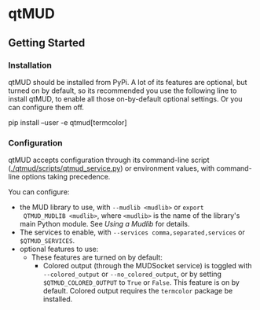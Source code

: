 * qtMUD
** Getting Started
*** Installation
qtMUD should be installed from PyPi.  A lot of its features are
optional, but turned on by default, so its recommended you use the
following line to install qtMUD, to enable all those on-by-default
optional settings.  Or you can configure them off.
#+BEGIN_EXAMPLE bash
pip install --user -e qtmud[termcolor]
#+END_EXAMPLE
*** Configuration
qtMUD accepts configuration through its command-line script
([[./qtmud/scripts/qtmud_service.py]]) or environment values, with
command-line options taking precedence.

You can configure:
- the MUD library to use, with ~--mudlib <mudlib>~ or ~export
  QTMUD_MUDLIB <mudlib>~, where ~<mudlib>~ is the name of the
  library's main Python module.  See [[Using a Mudlib]] for details.
- The services to enable, with ~--services comma,separated,services~
  or ~$QTMUD_SERVICES~.  
- optional features to use:
  - These features are turned on by default:
    - Colored output (through the MUDSocket service) is toggled with
      ~--colored_output~ or ~--no_colored_output~, or by setting
      ~$QTMUD_COLORED_OUTPUT~ to ~True~ or ~False~.  This feature is
      on by default.  Colored output requires the ~termcolor~ package
      be installed.
